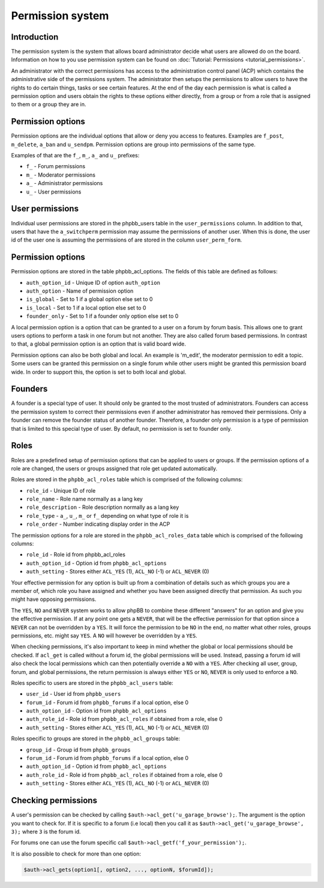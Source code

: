 =================
Permission system
=================

Introduction
============
The permission system is the system that allows board administrator decide what users are allowed do on the board.
Information on how to you use permission system can be found on :doc:`Tutorial: Permissions <tutorial_permissions>`.

An administrator with the correct permissions has access to the administration control panel (ACP) which contains the
administrative side of the permissions system. The administrator then setups the permissions to allow users to have the
rights to do certain things, tasks or see certain features. At the end of the day each permission is what is called
a permission option and users obtain the rights to these options either directly, from a group or from a role that is
assigned to them or a group they are in.

Permission options
==================
Permission options are the individual options that allow or deny you access to features. Examples are ``f_post``, ``m_delete``,
``a_ban`` and ``u_sendpm``. Permission options are group into permissions of the same type.

Examples of that are the ``f_``, ``m_``, ``a_`` and ``u_`` prefixes:

- ``f_`` - Forum permissions
- ``m_`` - Moderator permissions
- ``a_`` - Administrator permissions
- ``u_`` - User permissions

User permissions
================
Individual user permissions are stored in the phpbb_users table in the ``user_permissions`` column.
In addition to that, users that have the ``a_switchperm`` permission may assume the permissions of another user.
When this is done, the user id of the user one is assuming the permissions of are stored in the column ``user_perm_form``.

Permission options
==================
Permission options are stored in the table phpbb_acl_options. The fields of this table are defined as follows:

- ``auth_option_id`` - Unique ID of option ``auth_option``
- ``auth_option`` - Name of permission option
- ``is_global`` - Set to 1 if a global option else set to 0
- ``is_local`` - Set to 1 if a local option else set to 0
- ``founder_only`` - Set to 1 if a founder only option else set to 0

A local permission option is a option that can be granted to a user on a forum by forum basis.
This allows one to grant users options to perform a task in one forum but not another. They are also called
forum based permissions. In contrast to that, a global permission option is an option that is valid board wide.

Permission options can also be both global and local. An example is 'm_edit', the moderator permission to edit a topic.
Some users can be granted this permission on a single forum while other users might be granted this permission board wide.
In order to support this, the option is set to both local and global.

Founders
========
A founder is a special type of user. It should only be granted to the most trusted of administrators.
Founders can access the permission system to correct their permissions even if another administrator has removed their permissions.
Only a founder can remove the founder status of another founder. Therefore, a founder only permission is a type of
permission that is limited to this special type of user. By default, no permission is set to founder only.

Roles
=====
Roles are a predefined setup of permission options that can be applied to users or groups.
If the permission options of a role are changed, the users or groups assigned that role get updated automatically.

Roles are stored in the ``phpbb_acl_roles`` table which is comprised of the following columns:

- ``role_id`` - Unique ID of role
- ``role_name`` - Role name normally as a lang key
- ``role_description`` - Role description normally as a lang key
- ``role_type`` - ``a_``, ``u_``, ``m_`` or ``f_`` depending on what type of role it is
- ``role_order`` - Number indicating display order in the ACP

The permission options for a role are stored in the ``phpbb_acl_roles_data`` table which is comprised of the
following columns:

- ``role_id`` - Role id from phpbb_acl_roles
- ``auth_option_id`` - Option id from ``phpbb_acl_options``
- ``auth_setting`` - Stores either ``ACL_YES`` (1), ``ACL_NO`` (-1) or ``ACL_NEVER`` (0)

Your effective permission for any option is built up from a combination of details such as which groups you are
a member of, which role you have assigned and whether you have been assigned directly that permission.
As such you might have opposing permissions.

The ``YES``, ``NO`` and ``NEVER`` system works to allow phpBB to combine these different "answers" for an option and
give you the effective permission.
If at any point one gets a ``NEVER``, that will be the effective permission for that option since a ``NEVER`` can not be
overridden by a ``YES``. It will force the permission to be ``NO`` in the end, no matter what other roles, groups permissions,
etc. might say ``YES``. A ``NO`` will however be overridden by a ``YES``.

When checking permissions, it's also important to keep in mind whether the global or local permissions should be checked.
If ``acl_get`` is called without a forum id, the global permissions will be used. Instead, passing a forum id will also
check the local permissions which can then potentially override a ``NO`` with a ``YES``.
After checking all user, group, forum, and global permissions, the return permission is always either ``YES`` or ``NO``,
``NEVER`` is only used to enforce a ``NO``.

Roles specific to users are stored in the ``phpbb_acl_users`` table:

- ``user_id`` - User id from ``phpbb_users``
- ``forum_id`` - Forum id from ``phpbb_forums`` if a local option, else 0
- ``auth_option_id`` - Option id from ``phpbb_acl_options``
- ``auth_role_id`` - Role id from ``phpbb_acl_roles`` if obtained from a role, else 0
- ``auth_setting`` - Stores either ``ACL_YES`` (1), ``ACL_NO`` (-1) or ``ACL_NEVER`` (0)

Roles specific to groups are stored in the ``phpbb_acl_groups`` table:

- ``group_id`` - Group id from ``phpbb_groups``
- ``forum_id`` - Forum id from ``phpbb_forums`` if a local option, else 0
- ``auth_option_id`` - Option id from ``phpbb_acl_options``
- ``auth_role_id`` - Role id from ``phpbb_acl_roles`` if obtained from a role, else 0
- ``auth_setting`` - Stores either ``ACL_YES`` (1), ``ACL_NO`` (-1) or ``ACL_NEVER`` (0)

Checking permissions
====================

A user's permission can be checked by calling ``$auth->acl_get('u_garage_browse');``. The argument is the option
you want to check for. If it is specific to a forum (i.e local) then you call it as ``$auth->acl_get('u_garage_browse', 3);``
where ``3`` is the forum id.

For forums one can use the forum specific call ``$auth->acl_getf('f_your_permission');``.

It is also possible to check for more than one option:

.. code-block:: php

    $auth->acl_gets(option1[, option2, ..., optionN, $forumId]);
